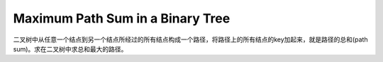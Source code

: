 Maximum Path Sum in a Binary Tree
====================================================
二叉树中从任意一个结点到另一个结点所经过的所有结点构成一个路径，将路径上的所有结点的key加起来，就是路径的总和(path sum)。求在二叉树中求总和最大的路径。
